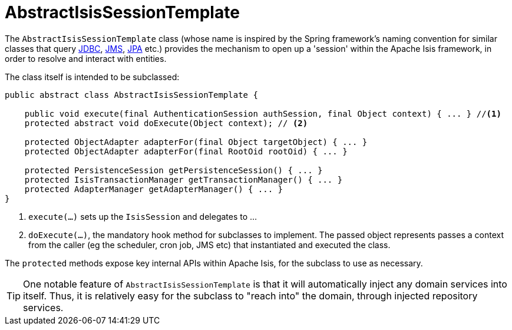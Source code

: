 [[_ugbtb_headless-access_AbstractIsisSessionTemplate]]
= AbstractIsisSessionTemplate
:Notice: Licensed to the Apache Software Foundation (ASF) under one or more contributor license agreements. See the NOTICE file distributed with this work for additional information regarding copyright ownership. The ASF licenses this file to you under the Apache License, Version 2.0 (the "License"); you may not use this file except in compliance with the License. You may obtain a copy of the License at. http://www.apache.org/licenses/LICENSE-2.0 . Unless required by applicable law or agreed to in writing, software distributed under the License is distributed on an "AS IS" BASIS, WITHOUT WARRANTIES OR  CONDITIONS OF ANY KIND, either express or implied. See the License for the specific language governing permissions and limitations under the License.
:_basedir: ../../
:_imagesdir: images/


The `AbstractIsisSessionTemplate` class (whose name is inspired by the Spring framework's naming convention for similar classes that query http://docs.spring.io/spring/docs/2.5.x/reference/jdbc.html#jdbc-JdbcTemplate[JDBC], http://docs.spring.io/spring/docs/2.5.x/reference/jms.html#jms-jmstemplate[JMS], http://docs.spring.io/spring/docs/2.5.x/reference/orm.html#orm-jpa-template[JPA] etc.) provides the mechanism to open up a 'session' within the Apache Isis framework, in order to resolve and interact with entities.

The class itself is intended to be subclassed:

[source,java]
----
public abstract class AbstractIsisSessionTemplate {

    public void execute(final AuthenticationSession authSession, final Object context) { ... } //<1>
    protected abstract void doExecute(Object context); // <2>

    protected ObjectAdapter adapterFor(final Object targetObject) { ... }
    protected ObjectAdapter adapterFor(final RootOid rootOid) { ... }

    protected PersistenceSession getPersistenceSession() { ... }
    protected IsisTransactionManager getTransactionManager() { ... }
    protected AdapterManager getAdapterManager() { ... }
}
----
<1> `execute(...)` sets up the `IsisSession` and delegates to ...
<2> `doExecute(...)`, the mandatory hook method for subclasses to implement.
The passed object represents passes a context from the caller (eg the scheduler, cron job, JMS etc) that instantiated and executed the class.

The `protected` methods expose key internal APIs within Apache Isis, for the subclass to use as necessary.


[TIP]
====
One notable feature of `AbstractIsisSessionTemplate` is that it will automatically inject any domain services into itself. Thus, it is relatively easy for the subclass to "reach into" the domain, through injected repository services.
====



